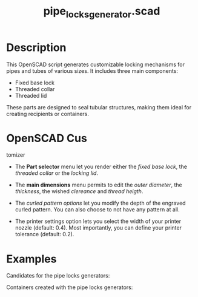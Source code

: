 #+STARTUP: indent content
#+TITLE: pipe_locks_generator.scad
#+DESCRIPTION: generates customizable locking mechanisms for pipes and tubes
#+LANGUAGE: us-en

* Description

This OpenSCAD script generates customizable locking mechanisms for pipes and tubes of various sizes. It includes three main components:

- Fixed base lock
- Threaded collar
- Threaded lid

These parts are designed to seal tubular structures, making them ideal for creating recipients or containers.

* OpenSCAD Cus
tomizer

- The *Part selector* menu let you render either the /fixed base lock/, the /threaded collar/ or the /locking lid/.

- The *main dimensions* menu permits to edit the /outer diameter/, the /thickness/, the wished /clereance/ and /thread heigth/.

- The /curled pattern options/ let you modify the depth of the engraved curled pattern. You can also choose to not have any pattern at all.

- The printer settings option lets you select the width of your printer nozzle (default: 0.4). Most importantly, you can define your printer tolerance (default: 0.2).

#+NAME: Pipe locks generator customizer demo
[[./images/pipe_locks_generator_customizer.gif]]

* Examples

Candidates for the pipe locks generators:

#+NAME: Candidates for the pipe locks generators
[[./images/pipe_locks_generator_condidates.jpg]]

Containers created with the pipe locks generators:

#+NAME: Containers created with the pipe locks generators
[[./images/pipe_locks_generator.jpg]]
